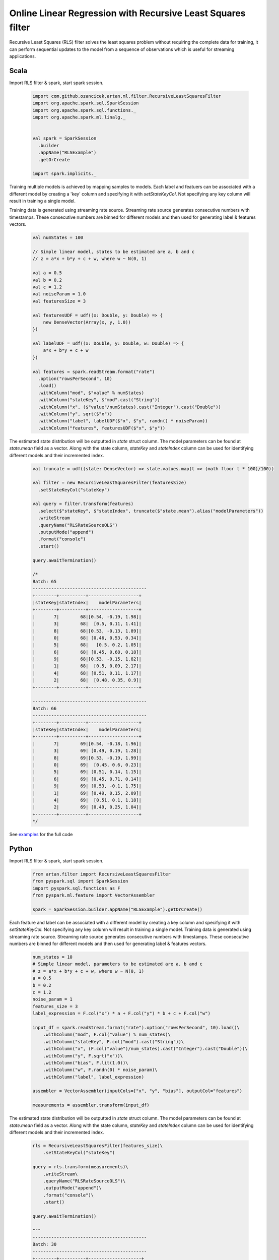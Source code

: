 Online Linear Regression with Recursive Least Squares filter
============================================================

Recursive Least Squares (RLS) filter solves the least squares problem without requiring the complete data for training,
it can perform sequential updates to the model from a sequence of observations which is useful for streaming
applications.

Scala
-----

Import RLS filter & spark, start spark session.

    .. code-block:: scala

        import com.github.ozancicek.artan.ml.filter.RecursiveLeastSquaresFilter
        import org.apache.spark.sql.SparkSession
        import org.apache.spark.sql.functions._
        import org.apache.spark.ml.linalg._


        val spark = SparkSession
          .builder
          .appName("RLSExample")
          .getOrCreate

        import spark.implicits._

Training multiple models is achieved by mapping samples to models. Each label and featuers can be associated with a
different model by creating a 'key' column and specifying it with `setStateKeyCol`. Not specifying any
key column will result in training a single model.

Training data is generated using streaming rate source. Streaming rate source generates
consecutive numbers with timestamps. These consecutive numbers are binned for different models and then used for
generating label & features vectors.

    .. code-block:: scala

        val numStates = 100

        // Simple linear model, states to be estimated are a, b and c
        // z = a*x + b*y + c + w, where w ~ N(0, 1)

        val a = 0.5
        val b = 0.2
        val c = 1.2
        val noiseParam = 1.0
        val featuresSize = 3

        val featuresUDF = udf((x: Double, y: Double) => {
            new DenseVector(Array(x, y, 1.0))
        })

        val labelUDF = udf((x: Double, y: Double, w: Double) => {
            a*x + b*y + c + w
        })

        val features = spark.readStream.format("rate")
          .option("rowsPerSecond", 10)
          .load()
          .withColumn("mod", $"value" % numStates)
          .withColumn("stateKey", $"mod".cast("String"))
          .withColumn("x", ($"value"/numStates).cast("Integer").cast("Double"))
          .withColumn("y", sqrt($"x"))
          .withColumn("label", labelUDF($"x", $"y", randn() * noiseParam))
          .withColumn("features", featuresUDF($"x", $"y"))


The estimated state distribution will be outputted in `state` struct column. The model parameters can be found at
`state.mean` field as a vector. Along with the state column, `stateKey` and `stateIndex` column can be used for
identifying different models and their incremented index.

    .. code-block:: scala

        val truncate = udf((state: DenseVector) => state.values.map(t => (math floor t * 100)/100))

        val filter = new RecursiveLeastSquaresFilter(featuresSize)
          .setStateKeyCol("stateKey")

        val query = filter.transform(features)
          .select($"stateKey", $"stateIndex", truncate($"state.mean").alias("modelParameters"))
          .writeStream
          .queryName("RLSRateSourceOLS")
          .outputMode("append")
          .format("console")
          .start()

        query.awaitTermination()

        /*
        Batch: 65
        -------------------------------------------
        +--------+----------+-------------------+
        |stateKey|stateIndex|    modelParameters|
        +--------+----------+-------------------+
        |       7|        68|[0.54, -0.19, 1.98]|
        |       3|        68|  [0.5, 0.11, 1.41]|
        |       8|        68|[0.53, -0.13, 1.89]|
        |       0|        68| [0.46, 0.53, 0.34]|
        |       5|        68|   [0.5, 0.2, 1.05]|
        |       6|        68| [0.45, 0.68, 0.18]|
        |       9|        68|[0.53, -0.15, 1.82]|
        |       1|        68|  [0.5, 0.09, 2.17]|
        |       4|        68| [0.51, 0.11, 1.17]|
        |       2|        68|  [0.48, 0.35, 0.9]|
        +--------+----------+-------------------+

        -------------------------------------------
        Batch: 66
        -------------------------------------------
        +--------+----------+-------------------+
        |stateKey|stateIndex|    modelParameters|
        +--------+----------+-------------------+
        |       7|        69|[0.54, -0.18, 1.96]|
        |       3|        69| [0.49, 0.19, 1.28]|
        |       8|        69|[0.53, -0.19, 1.99]|
        |       0|        69|  [0.45, 0.6, 0.23]|
        |       5|        69| [0.51, 0.14, 1.15]|
        |       6|        69| [0.45, 0.71, 0.14]|
        |       9|        69| [0.53, -0.1, 1.75]|
        |       1|        69| [0.49, 0.15, 2.09]|
        |       4|        69|  [0.51, 0.1, 1.18]|
        |       2|        69| [0.49, 0.25, 1.04]|
        +--------+----------+-------------------+
        */

See `examples <https://github.com/ozancicek/artan/blob/master/examples/src/main/scala/com/github/ozancicek/artan/examples/streaming/RLSRateSourceOLS.scala>`_ for the full code

Python
------

Import RLS filter & spark, start spark session.

    .. code-block:: python

        from artan.filter import RecursiveLeastSquaresFilter
        from pyspark.sql import SparkSession
        import pyspark.sql.functions as F
        from pyspark.ml.feature import VectorAssembler

        spark = SparkSession.builder.appName("RLSExample").getOrCreate()


Each feature and label can be associated with a different model by creating a key column and specifying
it with `setStateKeyCol`. Not specifying any key column will result in training a single model.
Training data is generated using streaming rate source. Streaming rate source generates
consecutive numbers with timestamps. These consecutive numbers are binned for different models and then used for
generating label & features vectors.

    .. code-block:: python

        num_states = 10
        # Simple linear model, parameters to be estimated are a, b and c
        # z = a*x + b*y + c + w, where w ~ N(0, 1)
        a = 0.5
        b = 0.2
        c = 1.2
        noise_param = 1
        features_size = 3
        label_expression = F.col("x") * a + F.col("y") * b + c + F.col("w")

        input_df = spark.readStream.format("rate").option("rowsPerSecond", 10).load()\
            .withColumn("mod", F.col("value") % num_states)\
            .withColumn("stateKey", F.col("mod").cast("String"))\
            .withColumn("x", (F.col("value")/num_states).cast("Integer").cast("Double"))\
            .withColumn("y", F.sqrt("x"))\
            .withColumn("bias", F.lit(1.0))\
            .withColumn("w", F.randn(0) * noise_param)\
            .withColumn("label", label_expression)

        assembler = VectorAssembler(inputCols=["x", "y", "bias"], outputCol="features")

        measurements = assembler.transform(input_df)




The estimated state distribution will be outputted in `state` struct column. The model parameters can be found at
`state.mean` field as a vector. Along with the state column, `stateKey` and `stateIndex` column can be used for
identifying different models and their incremented index.

    .. code-block:: python

        rls = RecursiveLeastSquaresFilter(features_size)\
            .setStateKeyCol("stateKey")

        query = rls.transform(measurements)\
            .writeStream\
            .queryName("RLSRateSourceOLS")\
            .outputMode("append")\
            .format("console")\
            .start()

        query.awaitTermination()

        """
        -------------------------------------------
        Batch: 30
        -------------------------------------------
        +--------+----------+--------------------+
        |stateKey|stateIndex|               state|
        +--------+----------+--------------------+
        |       7|        42|[[0.4911266440390...|
        |       3|        42|[[0.4912998991072...|
        |       8|        42|[[0.4836819761355...|
        |       0|        42|[[0.5604206240212...|
        |       5|        42|[[0.5234529160112...|
        |       6|        42|[[0.5543561214337...|
        |       9|        42|[[0.4085256071251...|
        |       1|        42|[[0.4831233161778...|
        |       4|        42|[[0.5283651158175...|
        |       2|        42|[[0.4393527335453...|
        +--------+----------+--------------------+

        -------------------------------------------
        Batch: 31
        -------------------------------------------
        +--------+----------+--------------------+
        |stateKey|stateIndex|               state|
        +--------+----------+--------------------+
        |       7|        43|[[0.4949646265364...|
        |       3|        43|[[0.5051874312281...|
        |       8|        43|[[0.4697275993015...|
        |       0|        43|[[0.5407062556163...|
        |       5|        43|[[0.5223665417204...|
        |       6|        43|[[0.5438141213982...|
        |       9|        43|[[0.3951488184173...|
        |       1|        43|[[0.4639848681905...|
        |       4|        43|[[0.5232375369727...|
        |       2|        43|[[0.4618607402587...|
        +--------+----------+--------------------+

        """

See `examples <https://github.com/ozancicek/artan/blob/master/examples/src/main/python/streaming/rls_rate_source_ols.py>`_ for the full code
